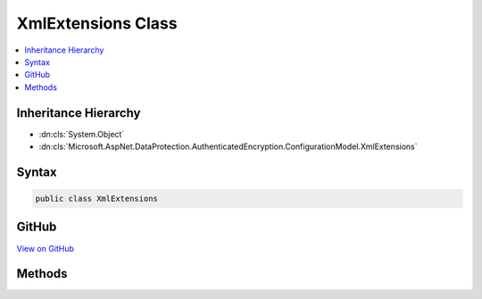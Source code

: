 

XmlExtensions Class
===================



.. contents:: 
   :local:







Inheritance Hierarchy
---------------------


* :dn:cls:`System.Object`
* :dn:cls:`Microsoft.AspNet.DataProtection.AuthenticatedEncryption.ConfigurationModel.XmlExtensions`








Syntax
------

.. code-block:: csharp

   public class XmlExtensions





GitHub
------

`View on GitHub <https://github.com/aspnet/apidocs/blob/master/aspnet/dataprotection/src/Microsoft.AspNet.DataProtection/AuthenticatedEncryption/ConfigurationModel/XmlExtensions.cs>`_





.. dn:class:: Microsoft.AspNet.DataProtection.AuthenticatedEncryption.ConfigurationModel.XmlExtensions

Methods
-------

.. dn:class:: Microsoft.AspNet.DataProtection.AuthenticatedEncryption.ConfigurationModel.XmlExtensions
    :noindex:
    :hidden:

    
    .. dn:method:: Microsoft.AspNet.DataProtection.AuthenticatedEncryption.ConfigurationModel.XmlExtensions.MarkAsRequiresEncryption(System.Xml.Linq.XElement)
    
        
    
        Marks the provided :any:`System.Xml.Linq.XElement` as requiring encryption before being persisted
        to storage. Use when implementing :dn:meth:`Microsoft.AspNet.DataProtection.AuthenticatedEncryption.ConfigurationModel.IAuthenticatedEncryptorDescriptor.ExportToXml`\.
    
        
        
        
        :type element: System.Xml.Linq.XElement
    
        
        .. code-block:: csharp
    
           public static void MarkAsRequiresEncryption(XElement element)
    

